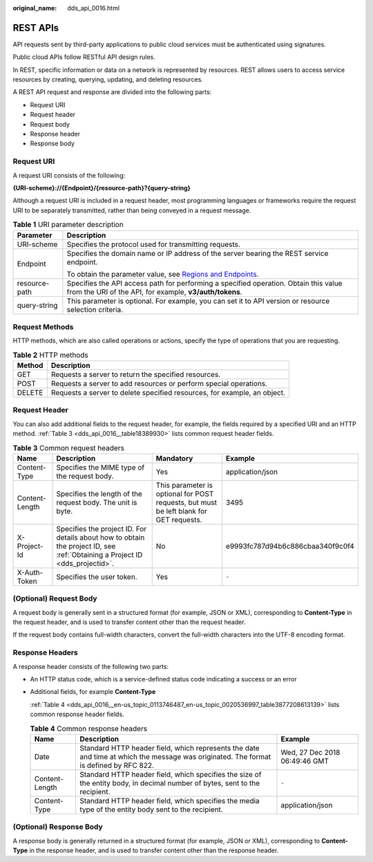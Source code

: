 :original_name: dds_api_0016.html

.. _dds_api_0016:

REST APIs
=========

API requests sent by third-party applications to public cloud services must be authenticated using signatures.

Public cloud APIs follow RESTful API design rules.

In REST, specific information or data on a network is represented by resources. REST allows users to access service resources by creating, querying, updating, and deleting resources.

A REST API request and response are divided into the following parts:

-  Request URI
-  Request header
-  Request body
-  Response header
-  Response body

Request URI
-----------

A request URI consists of the following:

**{URI-scheme}://{Endpoint}/{resource-path}?{query-string}**

Although a request URI is included in a request header, most programming languages or frameworks require the request URI to be separately transmitted, rather than being conveyed in a request message.

.. table:: **Table 1** URI parameter description

   +-----------------------------------+-------------------------------------------------------------------------------------------------------------------------------------------------+
   | Parameter                         | Description                                                                                                                                     |
   +===================================+=================================================================================================================================================+
   | URI-scheme                        | Specifies the protocol used for transmitting requests.                                                                                          |
   +-----------------------------------+-------------------------------------------------------------------------------------------------------------------------------------------------+
   | Endpoint                          | Specifies the domain name or IP address of the server bearing the REST service endpoint.                                                        |
   |                                   |                                                                                                                                                 |
   |                                   | To obtain the parameter value, see `Regions and Endpoints <https://docs.otc.t-systems.com/en-us/endpoint/index.html>`__.                        |
   +-----------------------------------+-------------------------------------------------------------------------------------------------------------------------------------------------+
   | resource-path                     | Specifies the API access path for performing a specified operation. Obtain this value from the URI of the API, for example, **v3/auth/tokens**. |
   +-----------------------------------+-------------------------------------------------------------------------------------------------------------------------------------------------+
   | query-string                      | This parameter is optional. For example, you can set it to API version or resource selection criteria.                                          |
   +-----------------------------------+-------------------------------------------------------------------------------------------------------------------------------------------------+

Request Methods
---------------

HTTP methods, which are also called operations or actions, specify the type of operations that you are requesting.

.. table:: **Table 2** HTTP methods

   +--------+--------------------------------------------------------------------------+
   | Method | Description                                                              |
   +========+==========================================================================+
   | GET    | Requests a server to return the specified resources.                     |
   +--------+--------------------------------------------------------------------------+
   | POST   | Requests a server to add resources or perform special operations.        |
   +--------+--------------------------------------------------------------------------+
   | DELETE | Requests a server to delete specified resources, for example, an object. |
   +--------+--------------------------------------------------------------------------+

Request Header
--------------

You can also add additional fields to the request header, for example, the fields required by a specified URI and an HTTP method. :ref:`Table 3 <dds_api_0016__table18389930>` lists common request header fields.

.. _dds_api_0016__table18389930:

.. table:: **Table 3** Common request headers

   +----------------+------------------------------------------------------------------------------------------------------------------------------+----------------------------------------------------------------------------------------+----------------------------------+
   | Name           | Description                                                                                                                  | Mandatory                                                                              | Example                          |
   +================+==============================================================================================================================+========================================================================================+==================================+
   | Content-Type   | Specifies the MIME type of the request body.                                                                                 | Yes                                                                                    | application/json                 |
   +----------------+------------------------------------------------------------------------------------------------------------------------------+----------------------------------------------------------------------------------------+----------------------------------+
   | Content-Length | Specifies the length of the request body. The unit is byte.                                                                  | This parameter is optional for POST requests, but must be left blank for GET requests. | 3495                             |
   +----------------+------------------------------------------------------------------------------------------------------------------------------+----------------------------------------------------------------------------------------+----------------------------------+
   | X-Project-Id   | Specifies the project ID. For details about how to obtain the project ID, see :ref:`Obtaining a Project ID <dds_projectid>`. | No                                                                                     | e9993fc787d94b6c886cbaa340f9c0f4 |
   +----------------+------------------------------------------------------------------------------------------------------------------------------+----------------------------------------------------------------------------------------+----------------------------------+
   | X-Auth-Token   | Specifies the user token.                                                                                                    | Yes                                                                                    | ``-``                            |
   +----------------+------------------------------------------------------------------------------------------------------------------------------+----------------------------------------------------------------------------------------+----------------------------------+

(Optional) Request Body
-----------------------

A request body is generally sent in a structured format (for example, JSON or XML), corresponding to **Content-Type** in the request header, and is used to transfer content other than the request header.

If the request body contains full-width characters, convert the full-width characters into the UTF-8 encoding format.

Response Headers
----------------

A response header consists of the following two parts:

-  An HTTP status code, which is a service-defined status code indicating a success or an error

-  Additional fields, for example **Content-Type**

   :ref:`Table 4 <dds_api_0016__en-us_topic_0113746487_en-us_topic_0020536997_table3877208613139>` lists common response header fields.

   .. _dds_api_0016__en-us_topic_0113746487_en-us_topic_0020536997_table3877208613139:

   .. table:: **Table 4** Common response headers

      +----------------+---------------------------------------------------------------------------------------------------------------------------------------+-------------------------------+
      | Name           | Description                                                                                                                           | Example                       |
      +================+=======================================================================================================================================+===============================+
      | Date           | Standard HTTP header field, which represents the date and time at which the message was originated. The format is defined by RFC 822. | Wed, 27 Dec 2018 06:49:46 GMT |
      +----------------+---------------------------------------------------------------------------------------------------------------------------------------+-------------------------------+
      | Content-Length | Standard HTTP header field, which specifies the size of the entity body, in decimal number of bytes, sent to the recipient.           | ``-``                         |
      +----------------+---------------------------------------------------------------------------------------------------------------------------------------+-------------------------------+
      | Content-Type   | Standard HTTP header field, which specifies the media type of the entity body sent to the recipient.                                  | application/json              |
      +----------------+---------------------------------------------------------------------------------------------------------------------------------------+-------------------------------+

(Optional) Response Body
------------------------

A response body is generally returned in a structured format (for example, JSON or XML), corresponding to **Content-Type** in the response header, and is used to transfer content other than the response header.
